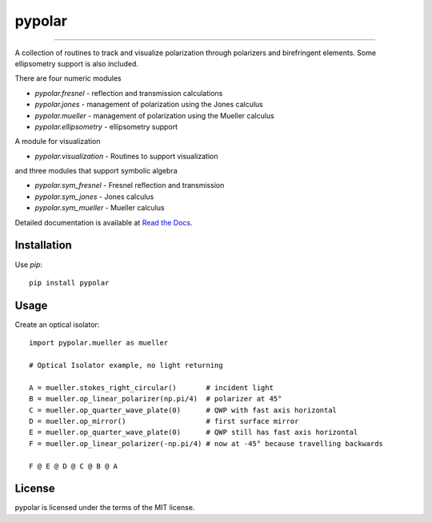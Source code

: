 pypolar
=======

.. image:: https://colab.research.google.com/assets/colab-badge.svg
   :target: https://colab.research.google.com/github/scottprahl/pypolar/blob/master

.. image:: https://img.shields.io/badge/readthedocs-latest-blue.svg
   :target: https://pypolar.readthedocs.io

.. image:: https://img.shields.io/badge/github-code-green.svg
   :target: https://github.com/scottprahl/pypolar

.. image:: https://img.shields.io/badge/MIT-license-yellow.svg
   :target: https://github.com/scottprahl/miepython/blob/master/LICENSE.txt

----

A collection of routines to track and visualize polarization
through polarizers and birefringent elements.  Some ellipsometry
support is also included.

There are four numeric modules

* `pypolar.fresnel` - reflection and transmission calculations
* `pypolar.jones` - management of polarization using the Jones calculus
* `pypolar.mueller` - management of polarization using the  Mueller calculus
* `pypolar.ellipsometry` - ellipsometry support

A module for visualization

* `pypolar.visualization` - Routines to support visualization

and three modules that support symbolic algebra

* `pypolar.sym_fresnel` - Fresnel reflection and transmission
* `pypolar.sym_jones` - Jones calculus
* `pypolar.sym_mueller` - Mueller calculus

Detailed documentation is available at `Read the Docs <https://pypolar.readthedocs.io>`_.

Installation
------------

Use `pip`::

    pip install pypolar

Usage
-----

Create an optical isolator::

    import pypolar.mueller as mueller

    # Optical Isolator example, no light returning

    A = mueller.stokes_right_circular()       # incident light
    B = mueller.op_linear_polarizer(np.pi/4)  # polarizer at 45°
    C = mueller.op_quarter_wave_plate(0)      # QWP with fast axis horizontal
    D = mueller.op_mirror()                   # first surface mirror
    E = mueller.op_quarter_wave_plate(0)      # QWP still has fast axis horizontal
    F = mueller.op_linear_polarizer(-np.pi/4) # now at -45° because travelling backwards

    F @ E @ D @ C @ B @ A

License
-------

pypolar is licensed under the terms of the MIT license.

